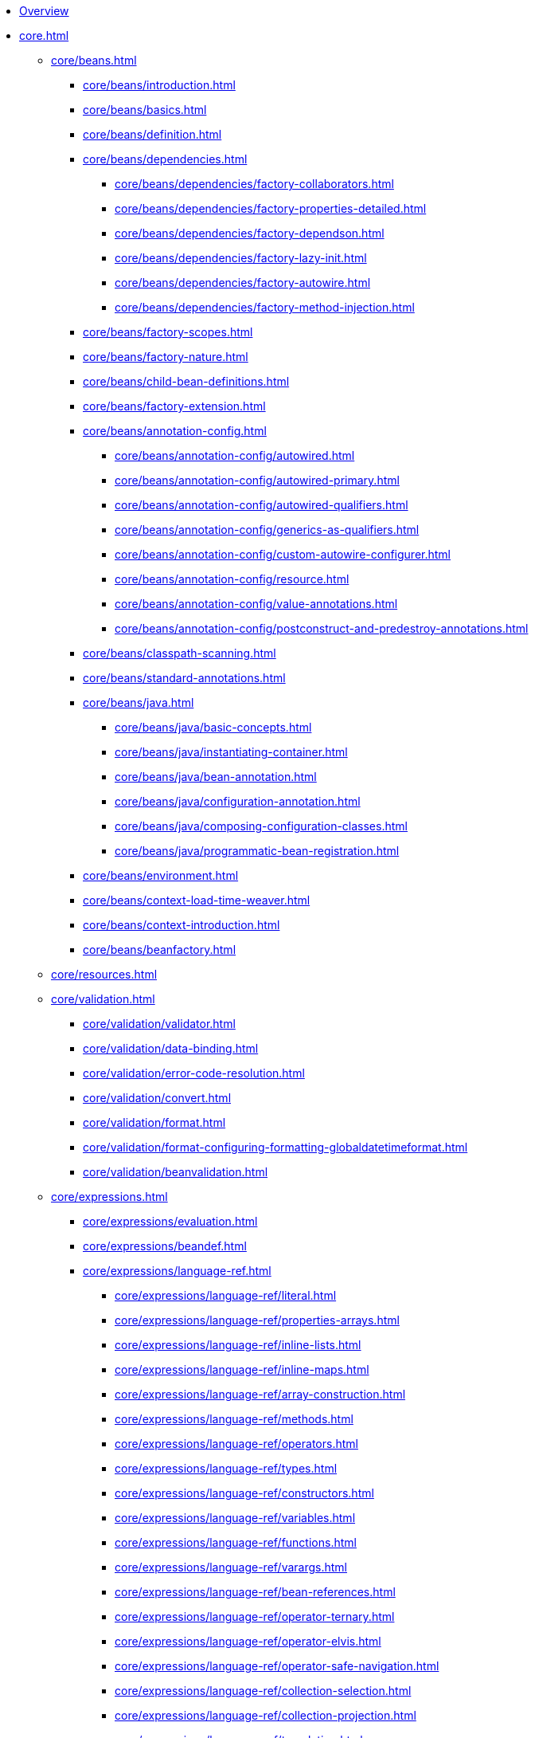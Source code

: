 * xref:overview.adoc[Overview]
* xref:core.adoc[]
** xref:core/beans.adoc[]
*** xref:core/beans/introduction.adoc[]
*** xref:core/beans/basics.adoc[]
*** xref:core/beans/definition.adoc[]
*** xref:core/beans/dependencies.adoc[]
**** xref:core/beans/dependencies/factory-collaborators.adoc[]
**** xref:core/beans/dependencies/factory-properties-detailed.adoc[]
**** xref:core/beans/dependencies/factory-dependson.adoc[]
**** xref:core/beans/dependencies/factory-lazy-init.adoc[]
**** xref:core/beans/dependencies/factory-autowire.adoc[]
**** xref:core/beans/dependencies/factory-method-injection.adoc[]
*** xref:core/beans/factory-scopes.adoc[]
*** xref:core/beans/factory-nature.adoc[]
*** xref:core/beans/child-bean-definitions.adoc[]
*** xref:core/beans/factory-extension.adoc[]
*** xref:core/beans/annotation-config.adoc[]
**** xref:core/beans/annotation-config/autowired.adoc[]
**** xref:core/beans/annotation-config/autowired-primary.adoc[]
**** xref:core/beans/annotation-config/autowired-qualifiers.adoc[]
**** xref:core/beans/annotation-config/generics-as-qualifiers.adoc[]
**** xref:core/beans/annotation-config/custom-autowire-configurer.adoc[]
**** xref:core/beans/annotation-config/resource.adoc[]
**** xref:core/beans/annotation-config/value-annotations.adoc[]
**** xref:core/beans/annotation-config/postconstruct-and-predestroy-annotations.adoc[]
*** xref:core/beans/classpath-scanning.adoc[]
*** xref:core/beans/standard-annotations.adoc[]
*** xref:core/beans/java.adoc[]
**** xref:core/beans/java/basic-concepts.adoc[]
**** xref:core/beans/java/instantiating-container.adoc[]
**** xref:core/beans/java/bean-annotation.adoc[]
**** xref:core/beans/java/configuration-annotation.adoc[]
**** xref:core/beans/java/composing-configuration-classes.adoc[]
**** xref:core/beans/java/programmatic-bean-registration.adoc[]
*** xref:core/beans/environment.adoc[]
*** xref:core/beans/context-load-time-weaver.adoc[]
*** xref:core/beans/context-introduction.adoc[]
*** xref:core/beans/beanfactory.adoc[]
** xref:core/resources.adoc[]
** xref:core/validation.adoc[]
*** xref:core/validation/validator.adoc[]
*** xref:core/validation/data-binding.adoc[]
*** xref:core/validation/error-code-resolution.adoc[]
*** xref:core/validation/convert.adoc[]
*** xref:core/validation/format.adoc[]
*** xref:core/validation/format-configuring-formatting-globaldatetimeformat.adoc[]
*** xref:core/validation/beanvalidation.adoc[]
** xref:core/expressions.adoc[]
*** xref:core/expressions/evaluation.adoc[]
*** xref:core/expressions/beandef.adoc[]
*** xref:core/expressions/language-ref.adoc[]
**** xref:core/expressions/language-ref/literal.adoc[]
**** xref:core/expressions/language-ref/properties-arrays.adoc[]
**** xref:core/expressions/language-ref/inline-lists.adoc[]
**** xref:core/expressions/language-ref/inline-maps.adoc[]
**** xref:core/expressions/language-ref/array-construction.adoc[]
**** xref:core/expressions/language-ref/methods.adoc[]
**** xref:core/expressions/language-ref/operators.adoc[]
**** xref:core/expressions/language-ref/types.adoc[]
**** xref:core/expressions/language-ref/constructors.adoc[]
**** xref:core/expressions/language-ref/variables.adoc[]
**** xref:core/expressions/language-ref/functions.adoc[]
**** xref:core/expressions/language-ref/varargs.adoc[]
**** xref:core/expressions/language-ref/bean-references.adoc[]
**** xref:core/expressions/language-ref/operator-ternary.adoc[]
**** xref:core/expressions/language-ref/operator-elvis.adoc[]
**** xref:core/expressions/language-ref/operator-safe-navigation.adoc[]
**** xref:core/expressions/language-ref/collection-selection.adoc[]
**** xref:core/expressions/language-ref/collection-projection.adoc[]
**** xref:core/expressions/language-ref/templating.adoc[]
*** xref:core/expressions/example-classes.adoc[]
** xref:core/aop.adoc[]
*** xref:core/aop/introduction-defn.adoc[]
*** xref:core/aop/introduction-spring-defn.adoc[]
*** xref:core/aop/introduction-proxies.adoc[]
*** xref:core/aop/ataspectj.adoc[]
**** xref:core/aop/ataspectj/aspectj-support.adoc[]
**** xref:core/aop/ataspectj/at-aspectj.adoc[]
**** xref:core/aop/ataspectj/pointcuts.adoc[]
**** xref:core/aop/ataspectj/advice.adoc[]
**** xref:core/aop/ataspectj/introductions.adoc[]
**** xref:core/aop/ataspectj/instantiation-models.adoc[]
**** xref:core/aop/ataspectj/example.adoc[]
*** xref:core/aop/schema.adoc[]
*** xref:core/aop/choosing.adoc[]
*** xref:core/aop/mixing-styles.adoc[]
*** xref:core/aop/proxying.adoc[]
*** xref:core/aop/aspectj-programmatic.adoc[]
*** xref:core/aop/using-aspectj.adoc[]
*** xref:core/aop/resources.adoc[]
** xref:core/aop-api.adoc[]
*** xref:core/aop-api/pointcuts.adoc[]
*** xref:core/aop-api/advice.adoc[]
*** xref:core/aop-api/advisor.adoc[]
*** xref:core/aop-api/pfb.adoc[]
*** xref:core/aop-api/concise-proxy.adoc[]
*** xref:core/aop-api/prog.adoc[]
*** xref:core/aop-api/advised.adoc[]
*** xref:core/aop-api/autoproxy.adoc[]
*** xref:core/aop-api/targetsource.adoc[]
*** xref:core/aop-api/extensibility.adoc[]
** xref:core/resilience.adoc[]
** xref:core/null-safety.adoc[]
** xref:core/databuffer-codec.adoc[]
** xref:core/aot.adoc[]
** xref:core/appendix.adoc[]
*** xref:core/appendix/xsd-schemas.adoc[]
*** xref:core/appendix/xml-custom.adoc[]
*** xref:core/appendix/application-startup-steps.adoc[]
* xref:data-access.adoc[]
** xref:data-access/transaction.adoc[]
*** xref:data-access/transaction/motivation.adoc[]
*** xref:data-access/transaction/strategies.adoc[]
*** xref:data-access/transaction/tx-resource-synchronization.adoc[]
*** xref:data-access/transaction/declarative.adoc[]
**** xref:data-access/transaction/declarative/tx-decl-explained.adoc[]
**** xref:data-access/transaction/declarative/first-example.adoc[]
**** xref:data-access/transaction/declarative/rolling-back.adoc[]
**** xref:data-access/transaction/declarative/diff-tx.adoc[]
**** xref:data-access/transaction/declarative/txadvice-settings.adoc[]
**** xref:data-access/transaction/declarative/annotations.adoc[]
**** xref:data-access/transaction/declarative/tx-propagation.adoc[]
**** xref:data-access/transaction/declarative/applying-more-than-just-tx-advice.adoc[]
**** xref:data-access/transaction/declarative/aspectj.adoc[]
*** xref:data-access/transaction/programmatic.adoc[]
*** xref:data-access/transaction/tx-decl-vs-prog.adoc[]
*** xref:data-access/transaction/event.adoc[]
*** xref:data-access/transaction/application-server-integration.adoc[]
*** xref:data-access/transaction/solutions-to-common-problems.adoc[]
*** xref:data-access/transaction/resources.adoc[]
** xref:data-access/dao.adoc[]
** xref:data-access/jdbc.adoc[]
*** xref:data-access/jdbc/choose-style.adoc[]
*** xref:data-access/jdbc/packages.adoc[]
*** xref:data-access/jdbc/core.adoc[]
*** xref:data-access/jdbc/connections.adoc[]
*** xref:data-access/jdbc/advanced.adoc[]
*** xref:data-access/jdbc/simple.adoc[]
*** xref:data-access/jdbc/object.adoc[]
*** xref:data-access/jdbc/parameter-handling.adoc[]
*** xref:data-access/jdbc/embedded-database-support.adoc[]
*** xref:data-access/jdbc/initializing-datasource.adoc[]
** xref:data-access/r2dbc.adoc[]
** xref:data-access/orm.adoc[]
*** xref:data-access/orm/introduction.adoc[]
*** xref:data-access/orm/general.adoc[]
*** xref:data-access/orm/hibernate.adoc[]
*** xref:data-access/orm/jpa.adoc[]
** xref:data-access/oxm.adoc[]
** xref:data-access/appendix.adoc[]
* xref:web.adoc[]
** xref:web/webmvc.adoc[]
*** xref:web/webmvc/mvc-servlet.adoc[]
**** xref:web/webmvc/mvc-servlet/context-hierarchy.adoc[]
**** xref:web/webmvc/mvc-servlet/special-bean-types.adoc[]
**** xref:web/webmvc/mvc-servlet/config.adoc[]
**** xref:web/webmvc/mvc-servlet/container-config.adoc[]
**** xref:web/webmvc/mvc-servlet/sequence.adoc[]
**** xref:web/webmvc/mvc-servlet/handlermapping-path.adoc[]
**** xref:web/webmvc/mvc-servlet/handlermapping-interceptor.adoc[]
**** xref:web/webmvc/mvc-servlet/exceptionhandlers.adoc[]
**** xref:web/webmvc/mvc-servlet/viewresolver.adoc[]
**** xref:web/webmvc/mvc-servlet/localeresolver.adoc[]
**** xref:web/webmvc/mvc-servlet/multipart.adoc[]
**** xref:web/webmvc/mvc-servlet/logging.adoc[]
*** xref:web/webmvc/filters.adoc[]
*** xref:web/webmvc/message-converters.adoc[]
*** xref:web/webmvc/mvc-controller.adoc[]
**** xref:web/webmvc/mvc-controller/ann.adoc[]
**** xref:web/webmvc/mvc-controller/ann-requestmapping.adoc[]
**** xref:web/webmvc/mvc-controller/ann-methods.adoc[]
***** xref:web/webmvc/mvc-controller/ann-methods/arguments.adoc[]
***** xref:web/webmvc/mvc-controller/ann-methods/return-types.adoc[]
***** xref:web/webmvc/mvc-controller/ann-methods/typeconversion.adoc[]
***** xref:web/webmvc/mvc-controller/ann-methods/matrix-variables.adoc[]
***** xref:web/webmvc/mvc-controller/ann-methods/requestparam.adoc[]
***** xref:web/webmvc/mvc-controller/ann-methods/requestheader.adoc[]
***** xref:web/webmvc/mvc-controller/ann-methods/cookievalue.adoc[]
***** xref:web/webmvc/mvc-controller/ann-methods/modelattrib-method-args.adoc[]
***** xref:web/webmvc/mvc-controller/ann-methods/sessionattributes.adoc[]
***** xref:web/webmvc/mvc-controller/ann-methods/sessionattribute.adoc[]
***** xref:web/webmvc/mvc-controller/ann-methods/requestattrib.adoc[]
***** xref:web/webmvc/mvc-controller/ann-methods/redirecting-passing-data.adoc[]
***** xref:web/webmvc/mvc-controller/ann-methods/flash-attributes.adoc[]
***** xref:web/webmvc/mvc-controller/ann-methods/multipart-forms.adoc[]
***** xref:web/webmvc/mvc-controller/ann-methods/requestbody.adoc[]
***** xref:web/webmvc/mvc-controller/ann-methods/httpentity.adoc[]
***** xref:web/webmvc/mvc-controller/ann-methods/responsebody.adoc[]
***** xref:web/webmvc/mvc-controller/ann-methods/responseentity.adoc[]
***** xref:web/webmvc/mvc-controller/ann-methods/jackson.adoc[]
**** xref:web/webmvc/mvc-controller/ann-modelattrib-methods.adoc[]
**** xref:web/webmvc/mvc-controller/ann-initbinder.adoc[]
**** xref:web/webmvc/mvc-controller/ann-validation.adoc[]
**** xref:web/webmvc/mvc-controller/ann-exceptionhandler.adoc[]
**** xref:web/webmvc/mvc-controller/ann-advice.adoc[]
*** xref:web/webmvc-functional.adoc[]
*** xref:web/webmvc/mvc-uri-building.adoc[]
*** xref:web/webmvc/mvc-ann-async.adoc[]
*** xref:web/webmvc/mvc-range.adoc[]
*** xref:web/webmvc-cors.adoc[]
*** xref:web/webmvc-versioning.adoc[]
*** xref:web/webmvc/mvc-ann-rest-exceptions.adoc[]
*** xref:web/webmvc/mvc-security.adoc[]
*** xref:web/webmvc/mvc-caching.adoc[]
*** xref:web/webmvc-view.adoc[]
**** xref:web/webmvc-view/mvc-thymeleaf.adoc[]
**** xref:web/webmvc-view/mvc-freemarker.adoc[]
**** xref:web/webmvc-view/mvc-groovymarkup.adoc[]
**** xref:web/webmvc-view/mvc-script.adoc[]
**** xref:web/webmvc-view/mvc-fragments.adoc[]
**** xref:web/webmvc-view/mvc-jsp.adoc[]
**** xref:web/webmvc-view/mvc-feeds.adoc[]
**** xref:web/webmvc-view/mvc-document.adoc[]
**** xref:web/webmvc-view/mvc-jackson.adoc[]
**** xref:web/webmvc-view/mvc-xml-marshalling.adoc[]
**** xref:web/webmvc-view/mvc-xslt.adoc[]
*** xref:web/webmvc/mvc-config.adoc[]
**** xref:web/webmvc/mvc-config/enable.adoc[]
**** xref:web/webmvc/mvc-config/customize.adoc[]
**** xref:web/webmvc/mvc-config/conversion.adoc[]
**** xref:web/webmvc/mvc-config/validation.adoc[]
**** xref:web/webmvc/mvc-config/interceptors.adoc[]
**** xref:web/webmvc/mvc-config/content-negotiation.adoc[]
**** xref:web/webmvc/mvc-config/message-converters.adoc[]
**** xref:web/webmvc/mvc-config/view-controller.adoc[]
**** xref:web/webmvc/mvc-config/view-resolvers.adoc[]
**** xref:web/webmvc/mvc-config/static-resources.adoc[]
**** xref:web/webmvc/mvc-config/default-servlet-handler.adoc[]
**** xref:web/webmvc/mvc-config/path-matching.adoc[]
**** xref:web/webmvc/mvc-config/api-version.adoc[]
**** xref:web/webmvc/mvc-config/advanced-java.adoc[]
**** xref:web/webmvc/mvc-config/advanced-xml.adoc[]
*** xref:web/webmvc/mvc-http2.adoc[]
** xref:web/webmvc-client.adoc[]
** xref:web/webmvc-test.adoc[]
** xref:web/websocket.adoc[]
*** xref:web/websocket/server.adoc[]
*** xref:web/websocket/fallback.adoc[]
*** xref:web/websocket/stomp.adoc[]
**** xref:web/websocket/stomp/overview.adoc[]
**** xref:web/websocket/stomp/benefits.adoc[]
**** xref:web/websocket/stomp/enable.adoc[]
**** xref:web/websocket/stomp/server-config.adoc[]
**** xref:web/websocket/stomp/message-flow.adoc[]
**** xref:web/websocket/stomp/handle-annotations.adoc[]
**** xref:web/websocket/stomp/handle-send.adoc[]
**** xref:web/websocket/stomp/handle-simple-broker.adoc[]
**** xref:web/websocket/stomp/handle-broker-relay.adoc[]
**** xref:web/websocket/stomp/handle-broker-relay-configure.adoc[]
**** xref:web/websocket/stomp/destination-separator.adoc[]
**** xref:web/websocket/stomp/authentication.adoc[]
**** xref:web/websocket/stomp/authentication-token-based.adoc[]
**** xref:web/websocket/stomp/authorization.adoc[]
**** xref:web/websocket/stomp/user-destination.adoc[]
**** xref:web/websocket/stomp/ordered-messages.adoc[]
**** xref:web/websocket/stomp/application-context-events.adoc[]
**** xref:web/websocket/stomp/interceptors.adoc[]
**** xref:web/websocket/stomp/client.adoc[]
**** xref:web/websocket/stomp/scope.adoc[]
**** xref:web/websocket/stomp/configuration-performance.adoc[]
**** xref:web/websocket/stomp/stats.adoc[]
**** xref:web/websocket/stomp/testing.adoc[]
** xref:web/integration.adoc[]
* xref:web-reactive.adoc[]
** xref:web/webflux.adoc[]
*** xref:web/webflux/new-framework.adoc[]
*** xref:web/webflux/reactive-spring.adoc[]
*** xref:web/webflux/dispatcher-handler.adoc[]
*** xref:web/webflux/controller.adoc[]
**** xref:web/webflux/controller/ann.adoc[]
**** xref:web/webflux/controller/ann-requestmapping.adoc[]
**** xref:web/webflux/controller/ann-methods.adoc[]
***** xref:web/webflux/controller/ann-methods/arguments.adoc[]
***** xref:web/webflux/controller/ann-methods/return-types.adoc[]
***** xref:web/webflux/controller/ann-methods/typeconversion.adoc[]
***** xref:web/webflux/controller/ann-methods/matrix-variables.adoc[]
***** xref:web/webflux/controller/ann-methods/requestparam.adoc[]
***** xref:web/webflux/controller/ann-methods/requestheader.adoc[]
***** xref:web/webflux/controller/ann-methods/cookievalue.adoc[]
***** xref:web/webflux/controller/ann-methods/modelattrib-method-args.adoc[]
***** xref:web/webflux/controller/ann-methods/sessionattributes.adoc[]
***** xref:web/webflux/controller/ann-methods/sessionattribute.adoc[]
***** xref:web/webflux/controller/ann-methods/requestattrib.adoc[]
***** xref:web/webflux/controller/ann-methods/multipart-forms.adoc[]
***** xref:web/webflux/controller/ann-methods/requestbody.adoc[]
***** xref:web/webflux/controller/ann-methods/httpentity.adoc[]
***** xref:web/webflux/controller/ann-methods/responsebody.adoc[]
***** xref:web/webflux/controller/ann-methods/responseentity.adoc[]
***** xref:web/webflux/controller/ann-methods/jackson.adoc[]
**** xref:web/webflux/controller/ann-modelattrib-methods.adoc[]
**** xref:web/webflux/controller/ann-initbinder.adoc[]
**** xref:web/webflux/controller/ann-validation.adoc[]
**** xref:web/webflux/controller/ann-exceptions.adoc[]
**** xref:web/webflux/controller/ann-advice.adoc[]
*** xref:web/webflux-functional.adoc[]
*** xref:web/webflux/uri-building.adoc[]
*** xref:web/webflux/range.adoc[]
*** xref:web/webflux-cors.adoc[]
*** xref:web/webflux-versioning.adoc[]
*** xref:web/webflux/ann-rest-exceptions.adoc[]
*** xref:web/webflux/security.adoc[]
*** xref:web/webflux/caching.adoc[]
*** xref:web/webflux-view.adoc[]
*** xref:web/webflux/config.adoc[]
*** xref:web/webflux/http2.adoc[]
** xref:web/webflux-webclient.adoc[]
*** xref:web/webflux-webclient/client-builder.adoc[]
*** xref:web/webflux-webclient/client-retrieve.adoc[]
*** xref:web/webflux-webclient/client-exchange.adoc[]
*** xref:web/webflux-webclient/client-body.adoc[]
*** xref:web/webflux-webclient/client-filter.adoc[]
*** xref:web/webflux-webclient/client-attributes.adoc[]
*** xref:web/webflux-webclient/client-context.adoc[]
*** xref:web/webflux-webclient/client-synchronous.adoc[]
*** xref:web/webflux-webclient/client-testing.adoc[]
** xref:web/webflux-http-service-client.adoc[]
** xref:web/webflux-websocket.adoc[]
** xref:web/webflux-test.adoc[]
** xref:rsocket.adoc[]
** xref:web/webflux-reactive-libraries.adoc[]
* xref:testing.adoc[]
** xref:testing/introduction.adoc[]
** xref:testing/unit.adoc[]
** xref:testing/integration.adoc[]
** xref:testing/support-jdbc.adoc[]
** xref:testing/testcontext-framework.adoc[]
*** xref:testing/testcontext-framework/key-abstractions.adoc[]
*** xref:testing/testcontext-framework/bootstrapping.adoc[]
*** xref:testing/testcontext-framework/tel-config.adoc[]
*** xref:testing/testcontext-framework/application-events.adoc[]
*** xref:testing/testcontext-framework/test-execution-events.adoc[]
*** xref:testing/testcontext-framework/ctx-management.adoc[]
**** xref:testing/testcontext-framework/ctx-management/xml.adoc[]
**** xref:testing/testcontext-framework/ctx-management/groovy.adoc[]
**** xref:testing/testcontext-framework/ctx-management/javaconfig.adoc[]
**** xref:testing/testcontext-framework/ctx-management/mixed-config.adoc[]
**** xref:testing/testcontext-framework/ctx-management/context-customizers.adoc[]
**** xref:testing/testcontext-framework/ctx-management/initializers.adoc[]
**** xref:testing/testcontext-framework/ctx-management/inheritance.adoc[]
**** xref:testing/testcontext-framework/ctx-management/env-profiles.adoc[]
**** xref:testing/testcontext-framework/ctx-management/property-sources.adoc[]
**** xref:testing/testcontext-framework/ctx-management/dynamic-property-sources.adoc[]
**** xref:testing/testcontext-framework/ctx-management/web.adoc[]
**** xref:testing/testcontext-framework/ctx-management/web-mocks.adoc[]
**** xref:testing/testcontext-framework/ctx-management/caching.adoc[]
**** xref:testing/testcontext-framework/ctx-management/failure-threshold.adoc[]
**** xref:testing/testcontext-framework/ctx-management/hierarchies.adoc[]
*** xref:testing/testcontext-framework/fixture-di.adoc[]
*** xref:testing/testcontext-framework/bean-overriding.adoc[]
*** xref:testing/testcontext-framework/web-scoped-beans.adoc[]
*** xref:testing/testcontext-framework/tx.adoc[]
*** xref:testing/testcontext-framework/executing-sql.adoc[]
*** xref:testing/testcontext-framework/parallel-test-execution.adoc[]
*** xref:testing/testcontext-framework/support-classes.adoc[]
*** xref:testing/testcontext-framework/aot.adoc[]
** xref:testing/webtestclient.adoc[]
** xref:testing/resttestclient.adoc[]
** xref:testing/mockmvc.adoc[]
*** xref:testing/mockmvc/overview.adoc[]
*** xref:testing/mockmvc/setup-options.adoc[]
*** xref:testing/mockmvc/hamcrest.adoc[]
**** xref:testing/mockmvc/hamcrest/static-imports.adoc[]
**** xref:testing/mockmvc/hamcrest/setup.adoc[]
**** xref:testing/mockmvc/hamcrest/setup-steps.adoc[]
**** xref:testing/mockmvc/hamcrest/requests.adoc[]
**** xref:testing/mockmvc/hamcrest/expectations.adoc[]
**** xref:testing/mockmvc/hamcrest/async-requests.adoc[]
**** xref:testing/mockmvc/hamcrest/vs-streaming-response.adoc[]
**** xref:testing/mockmvc/hamcrest/filters.adoc[]
*** xref:testing/mockmvc/assertj.adoc[]
**** xref:testing/mockmvc/assertj/setup.adoc[]
**** xref:testing/mockmvc/assertj/requests.adoc[]
**** xref:testing/mockmvc/assertj/assertions.adoc[]
**** xref:testing/mockmvc/assertj/integration.adoc[]
*** xref:testing/mockmvc/htmlunit.adoc[]
**** xref:testing/mockmvc/htmlunit/why.adoc[]
**** xref:testing/mockmvc/htmlunit/mah.adoc[]
**** xref:testing/mockmvc/htmlunit/webdriver.adoc[]
**** xref:testing/mockmvc/htmlunit/geb.adoc[]
*** xref:testing/mockmvc/vs-end-to-end-integration-tests.adoc[]
*** xref:testing/mockmvc/resources.adoc[]
** xref:testing/spring-mvc-test-client.adoc[]
** xref:testing/appendix.adoc[]
*** xref:testing/annotations.adoc[]
**** xref:testing/annotations/integration-standard.adoc[]
**** xref:testing/annotations/integration-spring.adoc[]
***** xref:testing/annotations/integration-spring/annotation-bootstrapwith.adoc[]
***** xref:testing/annotations/integration-spring/annotation-contextconfiguration.adoc[]
***** xref:testing/annotations/integration-spring/annotation-webappconfiguration.adoc[]
***** xref:testing/annotations/integration-spring/annotation-contexthierarchy.adoc[]
***** xref:testing/annotations/integration-spring/annotation-contextcustomizerfactories.adoc[]
***** xref:testing/annotations/integration-spring/annotation-activeprofiles.adoc[]
***** xref:testing/annotations/integration-spring/annotation-testpropertysource.adoc[]
***** xref:testing/annotations/integration-spring/annotation-dynamicpropertysource.adoc[]
***** xref:testing/annotations/integration-spring/annotation-testbean.adoc[]
***** xref:testing/annotations/integration-spring/annotation-mockitobean.adoc[]
***** xref:testing/annotations/integration-spring/annotation-dirtiescontext.adoc[]
***** xref:testing/annotations/integration-spring/annotation-testexecutionlisteners.adoc[]
***** xref:testing/annotations/integration-spring/annotation-recordapplicationevents.adoc[]
***** xref:testing/annotations/integration-spring/annotation-commit.adoc[]
***** xref:testing/annotations/integration-spring/annotation-rollback.adoc[]
***** xref:testing/annotations/integration-spring/annotation-beforetransaction.adoc[]
***** xref:testing/annotations/integration-spring/annotation-aftertransaction.adoc[]
***** xref:testing/annotations/integration-spring/annotation-sql.adoc[]
***** xref:testing/annotations/integration-spring/annotation-sqlconfig.adoc[]
***** xref:testing/annotations/integration-spring/annotation-sqlmergemode.adoc[]
***** xref:testing/annotations/integration-spring/annotation-sqlgroup.adoc[]
***** xref:testing/annotations/integration-spring/annotation-disabledinaotmode.adoc[]
**** xref:testing/annotations/integration-junit4.adoc[]
**** xref:testing/annotations/integration-junit-jupiter.adoc[]
**** xref:testing/annotations/integration-meta.adoc[]
*** xref:testing/resources.adoc[]
* xref:integration.adoc[]
** xref:integration/rest-clients.adoc[]
** xref:integration/jms.adoc[]
*** xref:integration/jms/using.adoc[]
*** xref:integration/jms/sending.adoc[]
*** xref:integration/jms/receiving.adoc[]
*** xref:integration/jms/jca-message-endpoint-manager.adoc[]
*** xref:integration/jms/annotated.adoc[]
*** xref:integration/jms/namespace.adoc[]
** xref:integration/jmx.adoc[]
*** xref:integration/jmx/exporting.adoc[]
*** xref:integration/jmx/interface.adoc[]
*** xref:integration/jmx/naming.adoc[]
*** xref:integration/jmx/jsr160.adoc[]
*** xref:integration/jmx/proxy.adoc[]
*** xref:integration/jmx/notifications.adoc[]
*** xref:integration/jmx/resources.adoc[]
** xref:integration/email.adoc[]
** xref:integration/scheduling.adoc[]
** xref:integration/cache.adoc[]
*** xref:integration/cache/strategies.adoc[]
*** xref:integration/cache/annotations.adoc[]
*** xref:integration/cache/jsr-107.adoc[]
*** xref:integration/cache/declarative-xml.adoc[]
*** xref:integration/cache/store-configuration.adoc[]
*** xref:integration/cache/plug.adoc[]
*** xref:integration/cache/specific-config.adoc[]
** xref:integration/observability.adoc[]
** xref:integration/aot-cache.adoc[]
** xref:integration/checkpoint-restore.adoc[]
** xref:integration/appendix.adoc[]
* xref:languages.adoc[]
** xref:languages/kotlin.adoc[]
*** xref:languages/kotlin/requirements.adoc[]
*** xref:languages/kotlin/extensions.adoc[]
*** xref:languages/kotlin/null-safety.adoc[]
*** xref:languages/kotlin/classes-interfaces.adoc[]
*** xref:languages/kotlin/annotations.adoc[]
*** xref:languages/kotlin/bean-registration-dsl.adoc[]
*** xref:languages/kotlin/web.adoc[]
*** xref:languages/kotlin/coroutines.adoc[]
*** xref:languages/kotlin/spring-projects-in.adoc[]
*** xref:languages/kotlin/getting-started.adoc[]
*** xref:languages/kotlin/resources.adoc[]
** xref:languages/groovy.adoc[]
* xref:appendix.adoc[]
* {spring-framework-docs-root}/{spring-version}/javadoc-api/[Java API,window=_blank, role=link-external]
* {spring-framework-api-kdoc}/[Kotlin API,window=_blank, role=link-external]
* {spring-framework-wiki}[Wiki, window=_blank, role=link-external]
